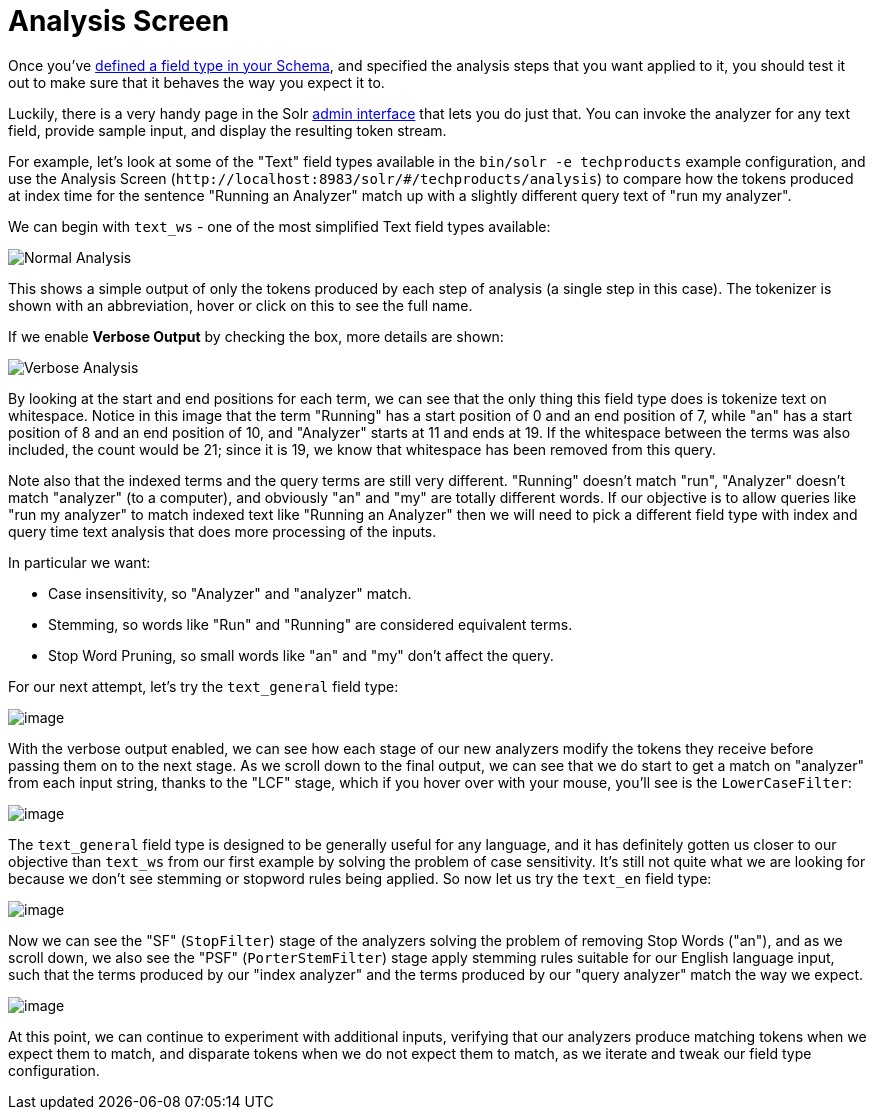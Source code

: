 = Analysis Screen
// Licensed to the Apache Software Foundation (ASF) under one
// or more contributor license agreements.  See the NOTICE file
// distributed with this work for additional information
// regarding copyright ownership.  The ASF licenses this file
// to you under the Apache License, Version 2.0 (the
// "License"); you may not use this file except in compliance
// with the License.  You may obtain a copy of the License at
//
//   http://www.apache.org/licenses/LICENSE-2.0
//
// Unless required by applicable law or agreed to in writing,
// software distributed under the License is distributed on an
// "AS IS" BASIS, WITHOUT WARRANTIES OR CONDITIONS OF ANY
// KIND, either express or implied.  See the License for the
// specific language governing permissions and limitations
// under the License.

Once you've <<field-type-definitions-and-properties.adoc#,defined a field type in your Schema>>, and specified the analysis steps that you want applied to it, you should test it out to make sure that it behaves the way you expect it to.

Luckily, there is a very handy page in the Solr <<solr-admin-ui.adoc#,admin interface>> that lets you do just that.
You can invoke the analyzer for any text field, provide sample input, and display the resulting token stream.

For example, let's look at some of the "Text" field types available in the `bin/solr -e techproducts` example configuration, and use the Analysis Screen (`\http://localhost:8983/solr/#/techproducts/analysis`) to compare how the tokens produced at index time for the sentence "Running an Analyzer" match up with a slightly different query text of "run my analyzer".

We can begin with `text_ws` - one of the most simplified Text field types available:

image::images/analysis-screen/analysis_normal.png[Normal Analysis]

This shows a simple output of only the tokens produced by each step of analysis (a single step in this case).
The tokenizer is shown with an abbreviation, hover or click on this to see the full name.

If we enable *Verbose Output* by checking the box, more details are shown:

image::images/analysis-screen/analysis_compare_0.png[Verbose Analysis]

By looking at the start and end positions for each term, we can see that the only thing this field type does is tokenize text on whitespace.
Notice in this image that the term "Running" has a start position of 0 and an end position of 7, while "an" has a start position of 8 and an end position of 10, and "Analyzer" starts at 11 and ends at 19.
If the whitespace between the terms was also included, the count would be 21; since it is 19, we know that whitespace has been removed from this query.

Note also that the indexed terms and the query terms are still very different.
"Running" doesn't match "run", "Analyzer" doesn't match "analyzer" (to a computer), and obviously "an" and "my" are totally different words.
If our objective is to allow queries like "run my analyzer" to match indexed text like "Running an Analyzer" then we will need to pick a different field type with index and query time text analysis that does more processing of the inputs.

In particular we want:

* Case insensitivity, so "Analyzer" and "analyzer" match.
* Stemming, so words like "Run" and "Running" are considered equivalent terms.
* Stop Word Pruning, so small words like "an" and "my" don't affect the query.

For our next attempt, let's try the `text_general` field type:

image::images/analysis-screen/analysis_compare_1.png[image]

With the verbose output enabled, we can see how each stage of our new analyzers modify the tokens they receive before passing them on to the next stage.
As we scroll down to the final output, we can see that we do start to get a match on "analyzer" from each input string, thanks to the "LCF" stage, which if you hover over with your mouse, you'll see is the `LowerCaseFilter`:

image::images/analysis-screen/analysis_compare_2.png[image]

The `text_general` field type is designed to be generally useful for any language, and it has definitely gotten us closer to our objective than `text_ws` from our first example by solving the problem of case sensitivity.
It's still not quite what we are looking for because we don't see stemming or stopword rules being applied.
So now let us try the `text_en` field type:

image::images/analysis-screen/analysis_compare_3.png[image]

Now we can see the "SF" (`StopFilter`) stage of the analyzers solving the problem of removing Stop Words ("an"), and as we scroll down, we also see the "PSF" (`PorterStemFilter`) stage apply stemming rules suitable for our English language input, such that the terms produced by our "index analyzer" and the terms produced by our "query analyzer" match the way we expect.

image::images/analysis-screen/analysis_compare_4.png[image]


At this point, we can continue to experiment with additional inputs, verifying that our analyzers produce matching tokens when we expect them to match, and disparate tokens when we do not expect them to match, as we iterate and tweak our field type configuration.
